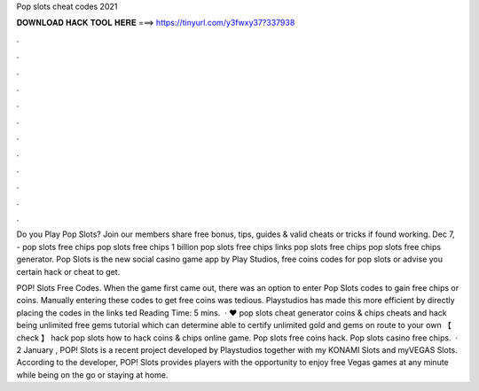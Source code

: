 Pop slots cheat codes 2021



𝐃𝐎𝐖𝐍𝐋𝐎𝐀𝐃 𝐇𝐀𝐂𝐊 𝐓𝐎𝐎𝐋 𝐇𝐄𝐑𝐄 ===> https://tinyurl.com/y3fwxy37?337938



.



.



.



.



.



.



.



.



.



.



.



.

Do you Play Pop Slots? Join  our members share free bonus, tips, guides & valid cheats or tricks if found working. Dec 7, - pop slots free chips pop slots free chips 1 billion pop slots free chips links pop slots free chips pop slots free chips generator. Pop Slots is the new social casino game app by Play Studios, free coins codes for pop slots or advise you certain hack or cheat to get.

POP! Slots Free Codes. When the game first came out, there was an option to enter Pop Slots codes to gain free chips or coins. Manually entering these codes to get free coins was tedious. Playstudios has made this more efficient by directly placing the codes in the links ted Reading Time: 5 mins.  · ♥ pop slots cheat generator coins & chips cheats and hack being unlimited free gems tutorial which can determine able to certify unlimited gold and gems on route to your own 【 check 】 hack pop slots how to hack coins & chips online game. Pop slots free coins hack. Pop slots casino free chips.  · 2 January , POP! Slots is a recent project developed by Playstudios together with my KONAMI Slots and myVEGAS Slots. According to the developer, POP! Slots provides players with the opportunity to enjoy free Vegas games at any minute while being on the go or staying at home.
